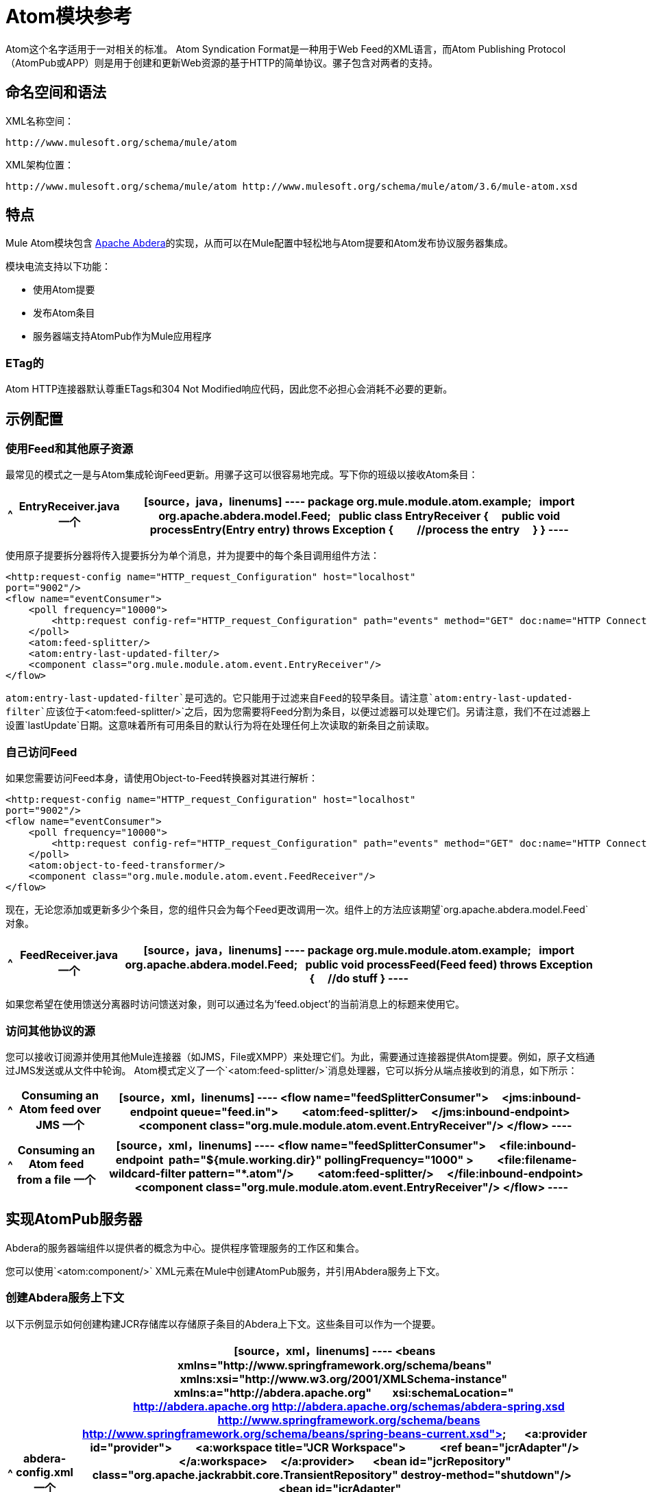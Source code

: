 =  Atom模块参考
:keywords: anypoint, components, connectors

Atom这个名字适用于一对相关的标准。 Atom Syndication Format是一种用于Web Feed的XML语言，而Atom Publishing Protocol（AtomPub或APP）则是用于创建和更新Web资源的基于HTTP的简单协议。骡子包含对两者的支持。

== 命名空间和语法

XML名称空间：

[source]
----
http://www.mulesoft.org/schema/mule/atom
----

XML架构位置：

[source]
----
http://www.mulesoft.org/schema/mule/atom http://www.mulesoft.org/schema/mule/atom/3.6/mule-atom.xsd
----

== 特点

Mule Atom模块包含 http://abdera.apache.org[Apache Abdera]的实现，从而可以在Mule配置中轻松地与Atom提要和Atom发布协议服务器集成。

模块电流支持以下功能：

* 使用Atom提要

* 发布Atom条目

* 服务器端支持AtomPub作为Mule应用程序

===  ETag的

Atom HTTP连接器默认尊重ETags和304 Not Modified响应代码，因此您不必担心会消耗不必要的更新。

== 示例配置

=== 使用Feed和其他原子资源

最常见的模式之一是与Atom集成轮询Feed更新。用骡子这可以很容易地完成。写下你的班级以接收Atom条目：

[%header%autowidth.spread]
|===
^ | *EntryReceiver.java*

一个| [source，java，linenums]
----
package org.mule.module.atom.example;
 
import org.apache.abdera.model.Feed;
 
public class EntryReceiver {
    public void processEntry(Entry entry) throws Exception {
        //process the entry
    }
}
----
|===

使用原子提要拆分器将传入提要拆分为单个消息，并为提要中的每个条目调用组件方法：

[source, xml, linenums]
----
<http:request-config name="HTTP_request_Configuration" host="localhost"
port="9002"/>
<flow name="eventConsumer">
    <poll frequency="10000">
        <http:request config-ref="HTTP_request_Configuration" path="events" method="GET" doc:name="HTTP Connector"/>       
    </poll>
    <atom:feed-splitter/>
    <atom:entry-last-updated-filter/>
    <component class="org.mule.module.atom.event.EntryReceiver"/>
</flow>
----

`atom:entry-last-updated-filter`是可选的。它只能用于过滤来自Feed的较早条目。请注意`atom:entry-last-updated-filter`应该位于`<atom:feed-splitter/>`之后，因为您需要将Feed分割为条目，以便过滤器可以处理它们。另请注意，我们不在过滤器上设置`lastUpdate`日期。这意味着所有可用条目的默认行为将在处理任何上次读取的新条目之前读取。

=== 自己访问Feed

如果您需要访问Feed本身，请使用Object-to-Feed转换器对其进行解析：

[source, xml, linenums]
----
<http:request-config name="HTTP_request_Configuration" host="localhost"
port="9002"/>
<flow name="eventConsumer">
    <poll frequency="10000">
        <http:request config-ref="HTTP_request_Configuration" path="events" method="GET" doc:name="HTTP Connector"/>
    </poll>
    <atom:object-to-feed-transformer/>
    <component class="org.mule.module.atom.event.FeedReceiver"/>
</flow>
----

现在，无论您添加或更新多少个条目，您的组件只会为每个Feed更改调用一次。组件上的方法应该期望`org.apache.abdera.model.Feed`对象。

[%header%autowidth.spread]
|===
^ | *FeedReceiver.java*

一个| [source，java，linenums]
----
package org.mule.module.atom.example;
 
import org.apache.abdera.model.Feed;
 
public void processFeed(Feed feed) throws Exception {
    //do stuff
}
----
|===

如果您希望在使用馈送分离器时访问馈送对象，则可以通过名为'feed.object'的当前消息上的标题来使用它。

=== 访问其他协议的源

您可以接收订阅源并使用其他Mule连接器（如JMS，File或XMPP）来处理它们。为此，需要通过连接器提供Atom提要。例如，原子文档通过JMS发送或从文件中轮询。 Atom模式定义了一个`<atom:feed-splitter/>`消息处理器，它可以拆分从端点接收到的消息，如下所示：

[%header%autowidth.spread]
|===
^ | *Consuming an Atom feed over JMS*

一个| [source，xml，linenums]
----
<flow name="feedSplitterConsumer">
    <jms:inbound-endpoint queue="feed.in">
        <atom:feed-splitter/>
    </jms:inbound-endpoint>
    <component class="org.mule.module.atom.event.EntryReceiver"/>
</flow>
----
|===

[%header%autowidth.spread]
|===
^ | *Consuming an Atom feed from a file*

一个| [source，xml，linenums]
----
<flow name="feedSplitterConsumer">
    <file:inbound-endpoint  path="${mule.working.dir}" pollingFrequency="1000" >
        <file:filename-wildcard-filter pattern="*.atom"/>
        <atom:feed-splitter/>
    </file:inbound-endpoint>
    <component class="org.mule.module.atom.event.EntryReceiver"/>
</flow>
----
|===

== 实现AtomPub服务器

Abdera的服务器端组件以提供者的概念为中心。提供程序管理服务的工作区和集合。

您可以使用`<atom:component/>` XML元素在Mule中创建AtomPub服务，并引用Abdera服务上下文。

=== 创建Abdera服务上下文

以下示例显示如何创建构建JCR存储库以存储原子条目的Abdera上下文。这些条目可以作为一个提要。

[%header%autowidth.spread]
|===
^ | *abdera-config.xml*

一个| [source，xml，linenums]
----
<beans xmlns="http://www.springframework.org/schema/beans"
       xmlns:xsi="http://www.w3.org/2001/XMLSchema-instance"
       xmlns:a="http://abdera.apache.org"
       xsi:schemaLocation="
           http://abdera.apache.org http://abdera.apache.org/schemas/abdera-spring.xsd
           http://www.springframework.org/schema/beans http://www.springframework.org/schema/beans/spring-beans-current.xsd">
 
    <a:provider id="provider">
        <a:workspace title="JCR Workspace">
            <ref bean="jcrAdapter"/>
        </a:workspace>
    </a:provider>
 
    <bean id="jcrRepository" class="org.apache.jackrabbit.core.TransientRepository" destroy-method="shutdown"/>
 
    <bean id="jcrAdapter"
          class="org.apache.abdera.protocol.server.adapters.jcr.JcrCollectionAdapter" init-method="initialize">
        <property name="author" value="Mule"/>
        <property name="title" value="Event Queue"/>
        <property name="collectionNodePath" value="entries"/>
        <property name="repository" ref="jcrRepository"/>
        <property name="credentials">
            <bean class="javax.jcr.SimpleCredentials">
                <constructor-arg>
                    <value>username</value>
                </constructor-arg>
                <constructor-arg>
                    <value>password</value>
                </constructor-arg>
            </bean>
        </property>
        <property name="href" value="events"/>
    </bean>
</beans>
----
|===

*Note*：在代码示例中，`spring-beans-current.xsd`是一个占位符。要找到正确的版本，请参阅http://www.springframework.org/schema/beans/。

`<a:provider>`创建一个Abdera DefaultProvider，并允许您为其添加工作区和集合。这个`provider`引用被Mule中的`<atom:component/>`用来存储发送给组件的所有事件。

[source, xml, linenums]
----
<http:listener-config name="HTTP_Listener_Configuration" host="localhost" port="9002"/>
<flow name="atomPubEventStore">
    <http:listener config-ref="HTTP_Listener_Configuration" path="/" doc:name="HTTP Connector"/>
    <atom:component provider-ref="provider"/>
</flow>
----

== 发布到Atom组件

您可能还想将Atom条目或媒体条目发布到`<atom:component/>`或外部AtomPub集合。这是一个简单的出站端点，它通过`entry-builder-transformer`创建Abdera条目并将其发布到AtomPub集合：

[source, xml, linenums]
----
<outbound-endpoint address="http://localhost:9002/events" mimeType="application/atom+xml;type=entry" connector-ref="HttpConnector">
    <atom:entry-builder-transformer>
        <atom:entry-property name="author" evaluator="string" expression="Ross Mason"/>
        <atom:entry-property name="content" evaluator="payload" expression=""/>
        <atom:entry-property name="title" evaluator="header" expression="title"/>
        <atom:entry-property name="updated" evaluator="function" expression="now"/>
        <atom:entry-property name="id" evaluator="function" expression="uuid"/>
    </atom:entry-builder-transformer>
</outbound-endpoint>
----

您也可以手动创建条目以获得更大的灵活性，并将其作为您的Mule消息有效载荷发送。以下是如何创建Abdera条目的简单示例：

[%header%autowidth.spread]
|===
^ | *Create an Abdera Entry*

一个| [source，java，linenums]
----
package org.mule.providers.abdera.example;
 
import java.util.Date;
 
import org.apache.abdera.Abdera;
import org.apache.abdera.factory.Factory;
import org.apache.abdera.model.Entry;
import org.mule.transformer.AbstractTransformer;
 
public class EntryTransformer extend AbstractTransformer {
    public Object doTransform(Object src, String encoding) {
        Factory factory = Abdera.getInstance().getFactory();
         
        Entry entry = factory.newEntry();
        entry.setTitle("Some Event");
        entry.setContent("Foo bar");
        entry.setUpdated(new Date());
        entry.setId(factory.newUuidUri());
        entry.addAuthor("Dan Diephouse");
 
        return entry;
    }
}
----
|===

您也可以很简单地发布媒体条目。在这种情况下，无论您的邮件有效负载是什么，并将其作为媒体条目发布到集合中。您可以通过配置或通过在mule消息上设置属性来提供自己的Slug。

[%header%autowidth.spread]
|===
^ | *Post Message Payload as Media Entry*

一个| [source，xml，linenums]
----
<flow name="blobEventPublisher">
    <inbound-endpoint ref="quartz.in"/>
    <component class="org.mule.module.atom.event.BlobEventPublisher"/>
 
    <outbound-endpoint address="http://localhost:9002/events"
          exchange-pattern="request-response" mimeType="text/plain">
       <message-properties-transformer scope="outbound">
           <add-message-property key="Slug" value="Blob Event"/>
       </message-properties-transformer>
   </outbound-endpoint>
</flow>
----
|===

== 路由过滤

Atom模块还包含一个`<atom:route-filter/>`。这允许按请求路径和HTTP动词过滤Atom请求。 route属性定义了一个基于Ruby on Rails风格路线的URI模板类型。例如：

[source]
----
"feed" or ":feed/:entry"
----

有关参考资料，请参阅 link:http://guides.rubyonrails.org/routing.html[Ruby On Rails路由]。

例如，此过滤器可用于Mule中的基于内容的路由：

[%header%autowidth.spread]
|===
^ | *Route Filtering*

一个| [source，xml，linenums]
----
<flow name="customerService">
  <inbound-endpoint address="http://localhost:9002" exchange-pattern="request-response"/>
  <choice>
    <when>
      <atom:route-filter route="/bar/:foo"/>
      <outbound-endpoint address="vm://queue1" exchange-pattern="request-response"/>
    </when>
    <when>
      <atom:route-filter route="/baz" verbs="GET,POST"/>
      <outbound-endpoint address="vm://queue2" exchange-pattern="request-response"/>
    </when>
    </choice>
</flow>
----
|===

== 配置参考

=== 元器件

表示Abdera组件。

。<component...>的属性
[%header%autowidth.spread]
|===
| {名称{1}}输入 |必 |缺省 |说明
| provider-ref  |字符串 |否 |   |定义为Spring bean的Atom提供程序的标识。
|===

=== 分页器

将馈送的条目拆分为单个条目对象。每个条目都将在Mule中单独发布。

== 过滤器

=== 输入上次更新的过滤器

根据最后更新日期过滤ATOM条目对象。这对于从Feed中过滤较旧的条目很有用。此过滤器仅适用于Atom Entry对象而非Feed对象。

。<entry-last-updated-filter...>的属性
[%header%autowidth.spread]
|===
| {名称{1}}输入 |必 |缺省 |说明
| lastUpdate  |字符串 |否 |   |从中过滤事件的日期。在此日期之前上次更新的任何条目将不被接受。日期格式是：yyyy-MM-dd hh：mm：ss，例如2008-12-25 13:00:00。如果只有日期很重要，您可以省略时间部分。您可以将该值设置为'now'以设置服务器启动的日期和时间。如果您想要接收所有可用条目，则不要设置此属性，然后再进行任何新条目。这是默认行为，适用于许多场景。
| acceptWithoutUpdateDate  |布尔值 |否 | true  |是否应该接受条目，如果它没有设置最后更新日期。
|===


=== 提供上次更新的过滤器

根据上次更新日期过滤整个ATOM Feed。这对处理自特定日期以来尚未更新的Feed是有用的。 +
此筛选器仅适用于Atom Feed对象。 +
通常，最好使用splitFeed = false在入站ATOM端点上设置lastUpdated属性，而不是使用此过滤器，但是，此过滤器可用于流程中的其他位置。

。<feed-last-updated-filter...>的属性
[%header%autowidth.spread]
|======
| {名称{1}}输入 |必 |缺省 |说明
| lastUpdate  |字符串 |否 |   |从中过滤事件的日期。在此日期之前上次更新的任何条目将不被接受。日期格式是日期格式是：yyyy-MM-dd hh：mm：ss，例如2008-12-25 13:00:00。如果只有日期很重要，您可以省略时间部分。您可以将该值设置为'now'以设置服务器启动的日期和时间。如果您想要接收所有可用条目，则不要设置此属性，然后再进行任何新条目。这是默认行为，适用于许多场景。
| acceptWithoutUpdateDate  |布尔值 |否 |是否 |如果没有设置上次更新日期，是否应该接受Feed。
|======


=== 路由过滤器

允许按请求路径和HTTP动词过滤ATOM请求。

。<route-filter...>的属性
[%header%autowidth.spread]
|========
| {名称{1}}输入 |必 |缺省 |说明
| {路线{1}}串 | {无{3}}为|
为ATOM请求创建的URI请求路径。这匹配请求URL的路径。 route属性定义了一个基于Ruby on Rails风格路线的URI模板类型。例如："feed"或":feed/:entry"。作为参考，请参阅Ruby On Rails路由

http://guides.rubyonrails.org/routing.html

|动词 |字符串 |否 |   |此过滤器将接受的HTTP动词的逗号分隔列表。默认情况下，所有动词都被接受。
|========


== 变压器

=== 条目生成器变换器

使用表达式来配​​置Atom Entry的转换器。用户可以指定一个或多个用于配置bean属性的表达式。


。<entry-builder-transformer...>的子元素

[%header%autowidth.spread]
|===
| {名称{1}}基数 |说明
|入门属性 | 0..1  |
|===

=== 馈送变压器的对象

将消息的有效负载转换为`org.apache.abdera.model.Feed`实例。

== 架构

http://www.mulesoft.org/docs/site/current3/schemadocs/namespaces/http_www_mulesoft_org_schema_mule_atom/namespace-overview.html

==  Javadoc API参考

这个模块的Javadoc可以在这里找到：

http://www.mulesoft.org/docs/site/3.6.0/apidocs/org/mule/module/atom/package-summary.html[原子]

== 的Maven

ATOM模块可以包含以下依赖项：

[source, xml, linenums]
----
<dependency>
  <groupId>org.mule.modules</groupId>
  <artifactId>mule-module-atom</artifactId>
  <version>3.6.0</version>
</dependency>
----

投票原子供稿时的== 礼仪要点

. 使用HTTP缓存。发送Etag和LastModified标头。识别304未修改的响应。这样你可以节省很多带宽。此外，某些脚本会识别LastModified标题并仅返回部分内容，例如仅返回两个或三个最新项目，而不是全部30个。

. 不要从支持RPC Ping的服务（或其他PUSH服务，如PubSubHubBub）中轮询RSS。如果您收到来自服务的PUSH通知，则不必在标准时间间隔内轮询数据 - 每天进行一次，以检查机制是否仍然有效（ping可以禁用，重新配置，损坏等） ）。这样，您只能在接收通知时获取RSS，而不是每隔一小时左右。

. 检查TTL（在RSS中）或缓存控制标题（在ATOM中过期），并且在资源到期之前不要获取。

. 尝试适应每个RSS提要中新项目的频率。如果在过去的一周内，特定Feed中只有两次更新，请不要每天更换一次。 AFAIR谷歌阅读器做到这一点。

. 在您的网站流量较低时，在夜间或其他时间降低价格。

== 另请参阅
*  https://cwiki.apache.org/confluence/display/ABDERA/Your+first+AtomPub+Server [您的第一个AtomPub服务器]
*  https://cwiki.apache.org/confluence/display/ABDERA/Spring+Integration [Abdera Spring集成]
